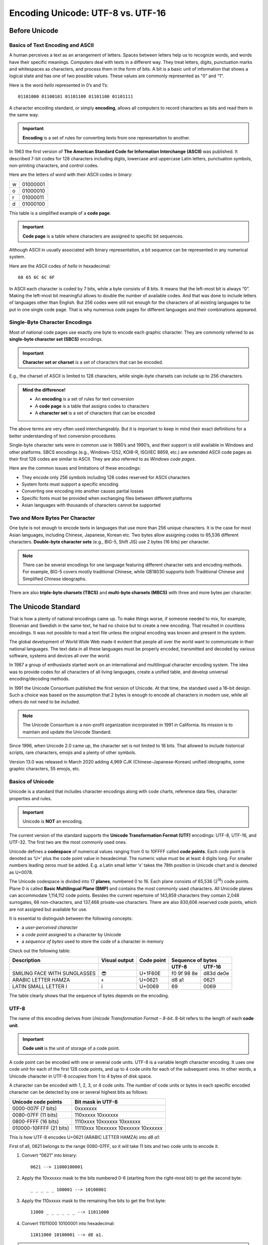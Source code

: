 Encoding Unicode: UTF-8 vs. UTF-16
==================================

Before Unicode
--------------

Basics of Text Encoding and ASCII
~~~~~~~~~~~~~~~~~~~~~~~~~~~~~~~~~

A human perceives a text as an arrangement of letters. Spaces between letters help us to recognize words, and words have their specific meanings. Computers deal with texts in a different way. They treat letters, digits, punctuation marks and whitespaces as characters, and process them in the form of bits. A bit is a basic unit of information that shows a logical state and has one of two possible values. These values are commonly represented as “0” and “1”.

Here is the word *hello* represented in 0’s and 1’s::

   01101000 01100101 01101100 01101100 01101111

A character encoding standard, or simply **encoding**, allows all computers to record characters as bits and read them in the same way.

.. important:: 

   **Encoding** is a set of rules for converting texts from one representation to another.

In 1963 the first version of **The American Standard Code for Information Interchange (ASCII)** was published. It described 7-bit codes for 128 characters including digits, lowercase and uppercase Latin letters, punctuation symbols, non-printing characters, and control codes.

Here are the letters of *word* with their ASCII codes in binary:

+---+----------+
| w | 01000001 |
+---+----------+
| o | 01000010 |
+---+----------+
| r | 01000011 |
+---+----------+
| d | 01000100 |
+---+----------+

This table is a simplified example of a **code page**.

.. important::

   **Code page** is a table where characters are assigned to specific bit sequences.

Although ASCII in usually associated with binary representation, a bit sequence can be represented in any numerical system.

Here are the ASCII codes of *hello* in hexadecimal::

   68 65 6C 6C 6F

In ASCII each character is coded by 7 bits, while a byte consists of 8 bits. It means that the left-most bit is always “0”. Making the left-most bit meaningful allows to double the number of available codes. And that was done to include letters of languages other than English. But 256 codes were still not enough for the characters of all existing languages to be put in one single code page. That is why numerous code pages for different languages and their combinations appeared.

Single-Byte Character Encodings
~~~~~~~~~~~~~~~~~~~~~~~~~~~~~~~

Most of national code pages use exactly one byte to encode each graphic character. They are commonly referred to as **single-byte character set (SBCS)** encodings.

.. important::

   **Character set or charset** is a set of characters that can be encoded.

E.g., the charset of ASCII is limited to 128 characters, while single-byte charsets can include up to 256 characters.

.. admonition:: Mind the difference!

      *  An **encoding** is a set of rules for text conversion
      *  A **code page** is a table that assigns codes to characters
      *  A **character set** is a set of characters that can be encoded

The above terms are very often used interchangeably. But it is important to keep in mind their exact definitions for a better understanding of text conversion procedures.

Single-byte character sets were in common use in 1980’s and 1990’s, and their support is still available in Windows and other platforms. SBCS encodings (e.g., Windows-1252, KOI8-R, ISO/IEC 8859, etc.) are extended ASCII code pages as their first 128 codes are similar to ASCII. They are also referred to as *Windows code pages*.

Here are the common issues and limitations of these encodings:

*  They encode only 256 symbols including 128 codes reserved for ASCII characters
*  System fonts must support a specific encoding
*  Converting one encoding into another causes partial losses 
*  Specific fonts must be provided when exchanging files between different platforms
*  Asian languages with thousands of characters cannot be supported

Two and More Bytes Per Character
~~~~~~~~~~~~~~~~~~~~~~~~~~~~~~~~

One byte is not enough to encode texts in languages that use more than 256 unique characters. It is the case for most Asian languages, including Chinese, Japanese, Korean etc. Two bytes allow assigning codes to 65,536 different characters. **Double-byte character sets** (e.g., BIG-5, Shift JIS) use 2 bytes (16 bits) per character.

.. note:: There can be several encodings for one language featuring different character sets and encoding methods. For example, BIG-5 covers mostly traditional Chinese, while GB18030 supports both Traditional Chinese and Simplified Chinese ideographs.

There are also **triple-byte charsets (TBCS)** and **multi-byte charsets (MBCS)** with three and more bytes per character.

The Unicode Standard
--------------------

That is how a plenty of national encodings came up. To make things worse, if someone needed to mix, for example, Slovenian and Swedish in the same text, he had no choice but to create a new encoding. That resulted in countless encodings. It was not possible to read a text file unless the original encoding was known and present in the system.

The global development of World Wide Web made it evident that people all over the world want to communicate in their national languages. The text data in all these languages must be properly encoded, transmitted and decoded by various software, systems and devices all over the world.

In 1987 a group of enthusiasts started work on an international and multilingual character encoding system. The idea was to provide codes for all characters of all living languages, create a unified table, and develop universal encoding/decoding methods.

In 1991 the Unicode Consortium published the first version of Unicode. At that time, the standard used a 16-bit design. Such a choice was based on the assumption that 2 bytes is enough to encode all characters in modern use, while all others do not need to be included.

.. note:: The Unicode Consortium is a non-profit organization incorporated in 1991 in California. Its mission is to maintain and update the Unicode Standard.

Since 1996, when Unicode 2.0 came up, the character set is not limited to 16 bits. That allowed to include historical scripts, rare characters, emojis and a plenty of other symbols.

Version 13.0 was released in March 2020 adding 4,969 CJK (Chinese-Japanese-Korean) unified ideographs, some graphic characters, 55 emojis, etc.

Basics of Unicode
~~~~~~~~~~~~~~~~~

Unicode is a standard that includes character encodings along with code charts, reference data files, character properties and rules.

.. important:: Unicode is **NOT** an encoding.

The current version of the standard supports the **Unicode Transformation Format (UTF)** encodings: UTF-8, UTF-16, and UTF-32. The first two are the most commonly used ones.

Unicode defines a **codespace** of numerical values ranging from 0 to 10FFFF called **code points**. Each code point is denoted as ‘U+’ plus the code point value in hexadecimal. The numeric value must be at least 4 digits long. For smaller numbers leading zeros must be added. E.g. a Latin small letter ‘x’ takes the 78th position in Unicode chart and is denoted as U+0078.

The Unicode codespace is divided into 17 **planes**, numbered 0 to 16. Each plane consists of 65,536 (2\ :sup:`16`) code points. Plane 0 is called **Basic Multilingual Plane (BMP)** and contains the most commonly used characters. All Unicode planes can accommodate 1,114,112 code points. Besides the current repertoire of 143,859 characters they contain 2,048 surrogates, 66 non-characters, and 137,468 private-use characters. There are also 830,606 reserved code points, which are not assigned but available for use.

It is essential to distinguish between the following concepts:

* a *user-perceived character*
* a *code point* assigned to a character by Unicode
* a *sequence of bytes* used to store the code of a character in memory

Check out the following table:


+------------------------------+---------------+------------+-------------+-----------+
| Description                  | Visual output | Code point | Sequence of bytes       |
+==============================+===============+============+=============+===========+
|                              |               |            | **UTF-8**   | **UTF-16**|
+------------------------------+---------------+------------+-------------+-----------+
| SMILING FACE WITH SUNGLASSES | 😎            | U+1F60E    | f0 9f 98 8e | d83d de0e |
+------------------------------+---------------+------------+-------------+-----------+
| ARABIC LETTER HAMZA          | ء             | U+0621     | d8 a1       | 0621      |
+------------------------------+---------------+------------+-------------+-----------+
| LATIN SMALL LETTER I         | i             | U+0069     | 69          | 0069      |
+------------------------------+---------------+------------+-------------+-----------+

The table clearly shows that the sequence of bytes depends on the encoding.

UTF-8
~~~~~

The name of this encoding derives from *Unicode Transformation Format – 8-bit*.  8-bit refers to the length of each **code unit**.

.. important::

   **Code unit** is the unit of storage of a code point.

A code point can be encoded with one or several code units. UTF-8 is a variable length character encoding. It uses one code unit for each of the first 128 code points, and up to 4 code units for each of the subsequent ones. In other words, a Unicode character in UTF-8 occupies from 1 to 4 bytes of disk space.

A character can be encoded with 1, 2, 3, or 4 code units. The number of code units or bytes in each specific encoded character can be detected by one or several highest bits as follows:

+-------------------------+-------------------------------------+
| Unicode code points     | Bit mask in UTF-8                   |
+=========================+=====================================+
| 0000-007F (7 bits)      | 0xxxxxxx                            |
+-------------------------+-------------------------------------+
| 0080-07FF (11 bits)     | 110xxxxx 10xxxxxx                   |
+-------------------------+-------------------------------------+
| 0800-FFFF (16 bits)     | 1110xxxx 10xxxxxx 10xxxxxx          |
+-------------------------+-------------------------------------+
| 010000-10FFFF (21 bits) | 11110xxx 10xxxxxx 10xxxxxx 10xxxxxx |
+-------------------------+-------------------------------------+

This is how UTF-8 encodes U+0621 (ARABIC LETTER HAMZA) into *d8 a1*:

First of all, 0621 belongs to the range 0080-07FF, so it will take 11 bits and two code units to encode it.

#. Convert “0621” into binary::
   
      0621 --> 11000100001

#. Apply the 10xxxxxx mask to the bits numbered 0-6 (starting from the right-most bit) to get the second byte::

      _ _ _ _ _ 100001 --> 10100001

#. Apply the 110xxxxx mask to the remaining five bits to get the first byte::

      11000 _ _ _ _ _ _ --> 11011000

#. Convert 11011000 10100001 into hexadecimal::
   
      11011000 10100001 --> d8 a1.

.. important:: UTF-8 is a self-synchronizing encoding.

A byte of the 10xxxxxx form is called a *continuation byte*. You can start decoding from any point – just skip over continuation bytes until it is a non-continuation one. That will be the beginning of the byte sequence of a specific code point.

The first 128 code points of Unicode are similar to ASCII characters and include Latin letters, punctuation marks, digits and special characters. Each of them is encoded in UTF-8 with a single byte. Which means that HTML markup, CSS, URLs, etc. are encoded in the most efficient way. That significantly decreases the size of a webpage.

Those 128 code points are encoded with the same byte sequences as in ASCII and cannot be decoded wrong. Thus, UTF-8 is completely safe to use with programming and mark-up languages that process certain ASCII symbols in a specific way.

UTF-16
~~~~~~

The code unit in UTF-16 encoding is 16 bits long. It is also a variable length encoding, but unlike UTF-8 there are either 2 or 4 bytes per character. UTF-16 is commonly used for text strings in Microsoft Windows, Java, C#, and some other applications.

One or two 16-bit code units in UTF-16 allow to encode the whole Unicode codespace. UTF-16 encodes each code point in the range U+0000-U+FFFF with a single byte. This range covers the characters of the most common languages and writing systems.

The code points in the range from U+10000 to U+10FFFF are encoded by UTF-16 in the form of surrogate pairs. 

.. important::

   **Surrogate pair** is two 16-bit code units in UTF-16.

According to the Unicode standard, the code points within the range U+D800–U+DFFF are excluded from BMP and used to create surrogate pairs in UTF-16.

This is how to create a surrogate pair for Unicode Han Character U+22023 in UTF-16:

#. Substract 10000 from the code point::

      22023 – 10000 = 12023 (hexadecimal) –> 0001001000 0000100011 (binary, 20 bits)

#. Add the high ten bits to D800::
      
      0001001000 (binary) –> 48 (hexadecimal) + D800 = D848

   That is the first 16-bit code unit or *high surrogate*.

#. Add the low ten bits to DC00::
      
      0000100011 (binary) –> 23 (hexadecimal) + DC00= DC23

   That is the second 16-bit code unit or *low surrogate*.

#. The high surrogate and the low surrogate form the surrogate pair::

      d848 dc23

The ranges of high surrogates and low surrogates are excluded from the BMP. The first byte of a surrogate pair can never be decoded as a BMP code point. On the other hand, two consecutive code points can never be taken for a surrogate pair.

Check out the decoding procedure for *d803 de62*:

.. note:: In computing, bits are numbered from right to left. The right-most bit is the bit 0.


#. Check the value of the bit 9 to decide if the surrogate is high/low::

      D803 –> 1101100000000011
      
   The bit 9 is 0—it is the high surrogate.
   
   ::
   
      DE62 –> 1101111001100010
      
   The bit 9 is 1—it is the low surrogate.


#. The high six bits are meaningless – they only indicate that it is a surrogate. Remove them from each surrogate and make up a 20-bit sequence::

      1101100000000011 1101111001100010 --> 0000000011 1001100010

#. Add 10000 in hexadecimal to get the code point in Unicode::

      0000000011 1001100010 -> e62
      E62 + 10000 = 10E62

U+10E62 is RUMI DIGIT THREE

Byte Order in UTF-16
~~~~~~~~~~~~~~~~~~~~

The encoded characters in the examples above are represented as sequences of bytes. But a computer stores such sequences in memory and reads them in a specific way which depends on the endianness of the particular system architecture. There are **big-endian (BE)** and **little-endian (LE)** systems.
Big-endian systems store the most significant byte at the smallest memory address. The clearest example is how we write down Arabic numerals.

.. note:: Big-endian byte order is a standard for network protocols, IBM, SPARC and Motorola processors. It is sometimes referred to as *network byte order* or *Motorola byte order*.

A big-endian system will store *d848 dc23* as “d8 48 dc 23”.

Little-endian architecture, in contrast, stores the least significant byte at the smallest address. Like as if we wrote down an Arabic numeral 123 as “321”.

.. note:: Most x86 processors use little-endian byte order and it is often called *Intel byte order*.

A little-endian system will store *d848 dc23* as “48 d8 23 dc”.

In UTF-16 the byte order is specified by a **Byte Order Mark (BOM)**. 

.. important::

   **Byte Order Mark (BOM)** is an U+FEFF code point recorded as the first character in text.

In Unicode U+FEFF stands for the invisible zero-width non-breaking space (ZWNBSP).

If the first byte is read as U+FEFF, it means that the decoder has the same architecture as the encoder and the whole text must be decoded regularly. But if it is U+FFEF, which is a non-character in Unicode, bytes must be swapped in the remaining code units.

The byte order can also be designated by the name of the encoding. If the encoding is specified as UTF-16LE or UTF-16BE, it means that the byte order is little-endian or big-endian respectively. In this case a BOM must not be present and U+FEFF must be decoded as ZWNBSP. However, most applications still ignore U+FEFF when it is the first character in a text.

UTF-8 vs. UTF-16 in Software Development
----------------------------------------

To reveal the pros and cons of these two encodings in a more explicit way, let us consider them with regard to specific software development environments.

Microsoft Windows-based architecture
~~~~~~~~~~~~~~~~~~~~~~~~~~~~~~~~~~~~

Win32 API, which is common for modern editions of Microsoft Windows, supports two methods of text representation: traditional 8-bit Windows code pages and UTF-16. The reasons for that are rather historical than objective. Windows 10 supports UTF-8 as a code page, but its internal encoding is UTF-16LE.

.. hint:: To interoperate with Windows APIs, you may convert between UTF-8 and UTF-16 by using  `MultiByteToWideChar <https://docs.microsoft.com/en-us/windows/desktop/api/stringapiset/nf-stringapiset-multibytetowidechar>`_ and `WideCharToMultiByte <https://docs.microsoft.com/en-us/windows/desktop/api/stringapiset/nf-stringapiset-widechartomultibyte>`_ functions.

Starting from Windows Version 1903 (May 2019 Update) Microsoft recommends using UTF-8 character encoding for web applications to ensure optimal compatibility, minimize localization bugs, and reduce testing costs.

Web and Linux
~~~~~~~~~~~~~~~

In Web and Linux environments UTF-8 is commonly used and treated as the best encoding for Unicode. C++ code, HTML\\XML tags, filesystem paths, variables and parameters consist predominantly of ASCII characters, which is one byte per character in UTF-8. That provides for efficient traffic and memory usage and improves the overall performance significantly. UTF-8 totally dominates the World Wide Web. Over 95% of websites in 2020 use this encoding. For certain languages this value is close to 100%.

There is a popular misconception that UTF-8 is only more efficient for English texts. It is true that UTF-16 could save up to 50% for an abstract Chinese text compared to UTF-8, as each code point would take two bytes instead of four. But in real world plain texts rarely exist independently without any meta-data, which is efficiently encoded by UTF-8. The actual gain of using UTF-16 will be far less than 50%, while highly probable compatibility issues will definitely ruin the perceived advantage.

Conclusion
----------

Unicode is a globally recognized standard. It is unreasonable and virtually impossible to ignore it in software development. Text strings used internally within each separate application may have any format. The only condition is proper support of the whole Unicode codespace and lossless data exchange with external modules or APIs.

When it comes to the choice of a specific Unicode encoding, it is essential to consider all relevant factors. These are system architecture requirements, use cases, customer requirements, software development workflow, etc. The decision must be taken at a very early stage and implemented by all contributors to the development process.
